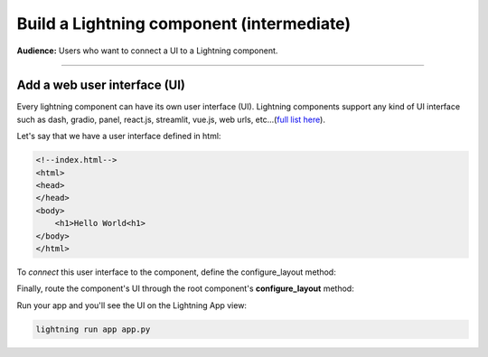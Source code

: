 ##########################################
Build a Lightning component (intermediate)
##########################################
**Audience:** Users who want to connect a UI to a Lightning component.

----

*****************************
Add a web user interface (UI)
*****************************
Every lightning component can have its own user interface (UI). Lightning components support any kind
of UI interface such as dash, gradio, panel, react.js, streamlit, vue.js, web urls,
etc...(`full list here <../add_web_ui/index.html>`_).

Let's say that we have a user interface defined in html:

.. code:: html

    <!--index.html-->
    <html>
    <head>
    </head>
    <body>
        <h1>Hello World<h1>
    </body>
    </html>

To *connect* this user interface to the component, define the configure_layout method:

.. code:: python
    :emphasize-lines: 5, 6

    import lightning as L
    from lightning_app.frontend.web import StaticWebFrontend


    class LitHTMLComponent(L.LightningFlow):
        def configure_layout(self):
            return StaticWebFrontend(serve_dir="path/to/folder/with/index.html/inside")

Finally, route the component's UI through the root component's **configure_layout** method:

.. code:: python
    :emphasize-lines: 14

    # app.py
    import lightning as L


    class LitHTMLComponent(L.LightningFlow):
        def configure_layout(self):
            return L.frontend.web.StaticWebFrontend(serve_dir="path/to/folder/with/index.html/inside")


    class LitApp(L.LightningFlow):
        def __init__(self):
            super().__init__()
            self.lit_html_component = LitHTMLComponent()

        def configure_layout(self):
            tab1 = {"name": "home", "content": self.lit_html_component}
            return tab1


    app = L.LightningApp(LitApp())

Run your app and you'll see the UI on the Lightning App view:

.. code:: bash

    lightning run app app.py
